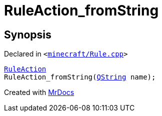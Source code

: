 [#RuleAction_fromString]
= RuleAction&lowbar;fromString
:relfileprefix: 
:mrdocs:


== Synopsis

Declared in `&lt;https://github.com/PrismLauncher/PrismLauncher/blob/develop/launcher/minecraft/Rule.cpp#L41[minecraft&sol;Rule&period;cpp]&gt;`

[source,cpp,subs="verbatim,replacements,macros,-callouts"]
----
xref:RuleAction.adoc[RuleAction]
RuleAction&lowbar;fromString(xref:QString.adoc[QString] name);
----



[.small]#Created with https://www.mrdocs.com[MrDocs]#

